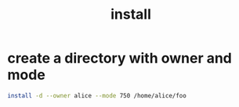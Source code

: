 #+TITLE: install

* create a directory with owner and mode

#+begin_src sh
install -d --owner alice --mode 750 /home/alice/foo
#+end_src

